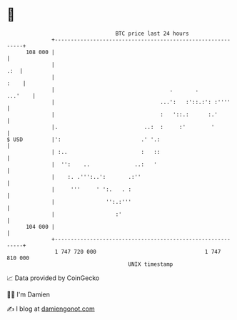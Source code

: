 * 👋

#+begin_example
                                     BTC price last 24 hours                    
                 +------------------------------------------------------------+ 
         108 000 |                                                            | 
                 |                                                        .:  | 
                 |                                                       :    | 
                 |                                    .       .       ...'    | 
                 |                                 ...':   :'::.:': :''''     | 
                 |                                 :   '::.:      :.'         | 
                 |.                           ..:  :     :'        '          | 
   $ USD         |':                         .' '.:                           | 
                 | :..                       :   ::                           | 
                 |  '':    ..              ..:   '                            | 
                 |    :. .''':..':       .:''                                 | 
                 |     '''     ' ':.   . :                                    | 
                 |                '':.:'''                                    | 
                 |                   :'                                       | 
         104 000 |                                                            | 
                 +------------------------------------------------------------+ 
                  1 747 720 000                                  1 747 810 000  
                                         UNIX timestamp                         
#+end_example
📈 Data provided by CoinGecko

🧑‍💻 I'm Damien

✍️ I blog at [[https://www.damiengonot.com][damiengonot.com]]
